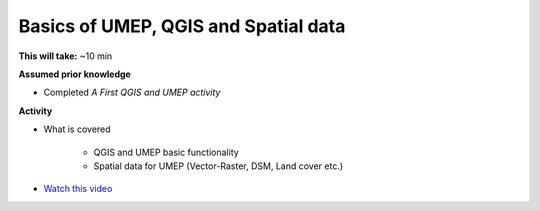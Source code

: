 .. _GIS1:

Basics of UMEP, QGIS and Spatial data
-------------------------------------

**This will take:** ~10 min

**Assumed prior knowledge**

- Completed *A First QGIS and UMEP activity*


**Activity**

- What is covered

   - QGIS and UMEP basic functionality
   - Spatial data for UMEP (Vector-Raster, DSM, Land cover etc.)

- `Watch this video <https://github.com/Urban-Meteorology-Reading/ViewpointVideos/wiki/Spatial-data-in-UMEP---Video-structure>`__






